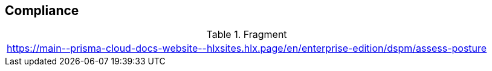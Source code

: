 == Compliance

.Fragment
|===
| https://main\--prisma-cloud-docs-website\--hlxsites.hlx.page/en/enterprise-edition/dspm/assess-posture
|===
